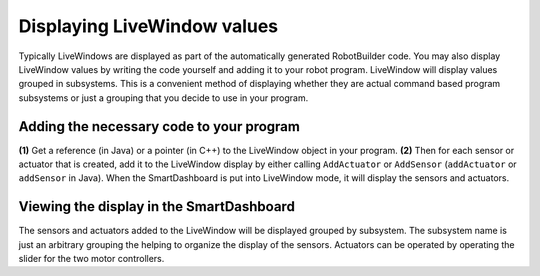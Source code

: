 Displaying LiveWindow values
============================

Typically LiveWindows are displayed as part of the automatically generated RobotBuilder code. You may also display LiveWindow values by writing the code yourself and adding it to your robot program. LiveWindow will display values grouped in subsystems. This is a convenient method of displaying whether they are actual command based program subsystems or just a grouping that you decide to use in your program.

Adding the necessary code to your program
-----------------------------------------
.. tabs::

    .. code-tab:: java

        lw = LiveWindow.getInstance()    // (1)

        ultrasonic = new Ultrasonic(1, 2);
        lw.addSensor("Arm", "Ultrasonic", ultrasonic)

        elbow = new Jaguar(1);
        lw.addActuator("Arm", "Elbow", elbow);

        wrist = new Victor(2)
        lw.addActuator("Arm", "Wrist", wrist);

    .. code-tab:: cpp

        lw = LiveWindow::GetInstance()    // (1)

        ultrasonic = new Ultrasonic(1, 2);
        lw->AddSensor("Arm", "Ultrasonic", ultrasonic)

        elbow = new Jaguar(1);
        lw->AddActuator("Arm", "Elbow", elbow);

        wrist = new Victor(2)
        lw->AddActuator("Arm", "Wrist", wrist);


**(1)** Get a reference (in Java) or a pointer (in C++) to the LiveWindow object in your program. **(2)** Then for each sensor or actuator that is created, add it to the LiveWindow display by either calling ``AddActuator`` or ``AddSensor`` (``addActuator`` or ``addSensor`` in Java). When the SmartDashboard is put into LiveWindow mode, it will display the sensors and actuators.

Viewing the display in the SmartDashboard
-----------------------------------------
.. image:: images/displaying-LiveWindow-values/view-display.png

The sensors and actuators added to the LiveWindow will be displayed grouped by subsystem. The subsystem name is just an arbitrary grouping the helping to organize the display of the sensors. Actuators can be operated by operating the slider for the two motor controllers.
